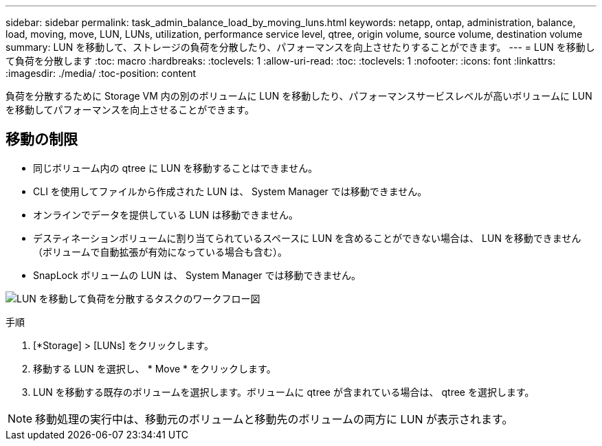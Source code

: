 ---
sidebar: sidebar 
permalink: task_admin_balance_load_by_moving_luns.html 
keywords: netapp, ontap, administration, balance, load, moving, move, LUN, LUNs, utilization, performance service level, qtree, origin volume, source volume, destination volume 
summary: LUN を移動して、ストレージの負荷を分散したり、パフォーマンスを向上させたりすることができます。 
---
= LUN を移動して負荷を分散します
:toc: macro
:hardbreaks:
:toclevels: 1
:allow-uri-read: 
:toc: 
:toclevels: 1
:nofooter: 
:icons: font
:linkattrs: 
:imagesdir: ./media/
:toc-position: content


[role="lead"]
負荷を分散するために Storage VM 内の別のボリュームに LUN を移動したり、パフォーマンスサービスレベルが高いボリュームに LUN を移動してパフォーマンスを向上させることができます。



== 移動の制限

* 同じボリューム内の qtree に LUN を移動することはできません。
* CLI を使用してファイルから作成された LUN は、 System Manager では移動できません。
* オンラインでデータを提供している LUN は移動できません。
* デスティネーションボリュームに割り当てられているスペースに LUN を含めることができない場合は、 LUN を移動できません（ボリュームで自動拡張が有効になっている場合も含む）。
* SnapLock ボリュームの LUN は、 System Manager では移動できません。


image:workflow_balance_load_by_moving_luns.gif["LUN を移動して負荷を分散するタスクのワークフロー図"]

.手順
. [*Storage] > [LUNs] をクリックします。
. 移動する LUN を選択し、 * Move * をクリックします。
. LUN を移動する既存のボリュームを選択します。ボリュームに qtree が含まれている場合は、 qtree を選択します。



NOTE: 移動処理の実行中は、移動元のボリュームと移動先のボリュームの両方に LUN が表示されます。
